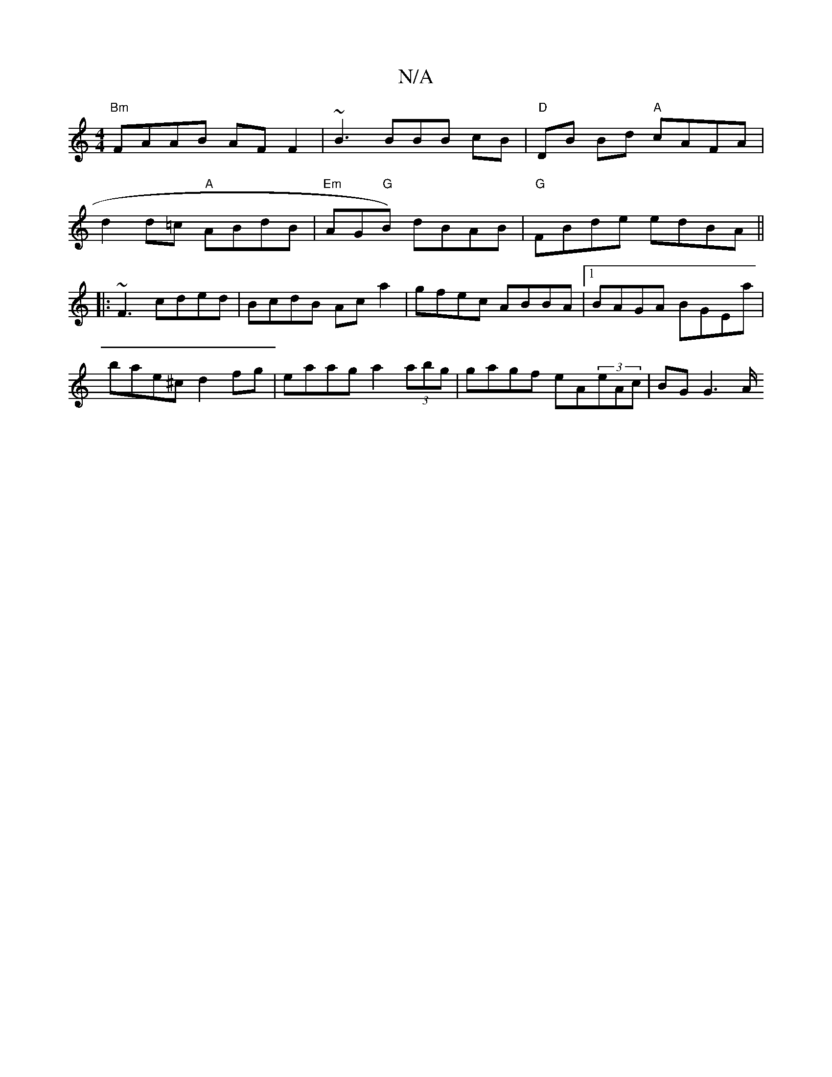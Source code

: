 X:1
T:N/A
M:4/4
R:N/A
K:Cmajor
 "Bm"FAAB AF F2 | ~B3 BBB cB | "D"DB Bd "A"cAFA |
d2d=c "A" ABdB|"Em"AG"G"B) dBAB | "G" FBde edBA ||
|:~F3 cded|BcdB Aca2| gfec ABBA |1 BAGA BGEa |
bae^c d2fg | eaag a2 (3abg | gagf eA(3eAc | BG G3 A/